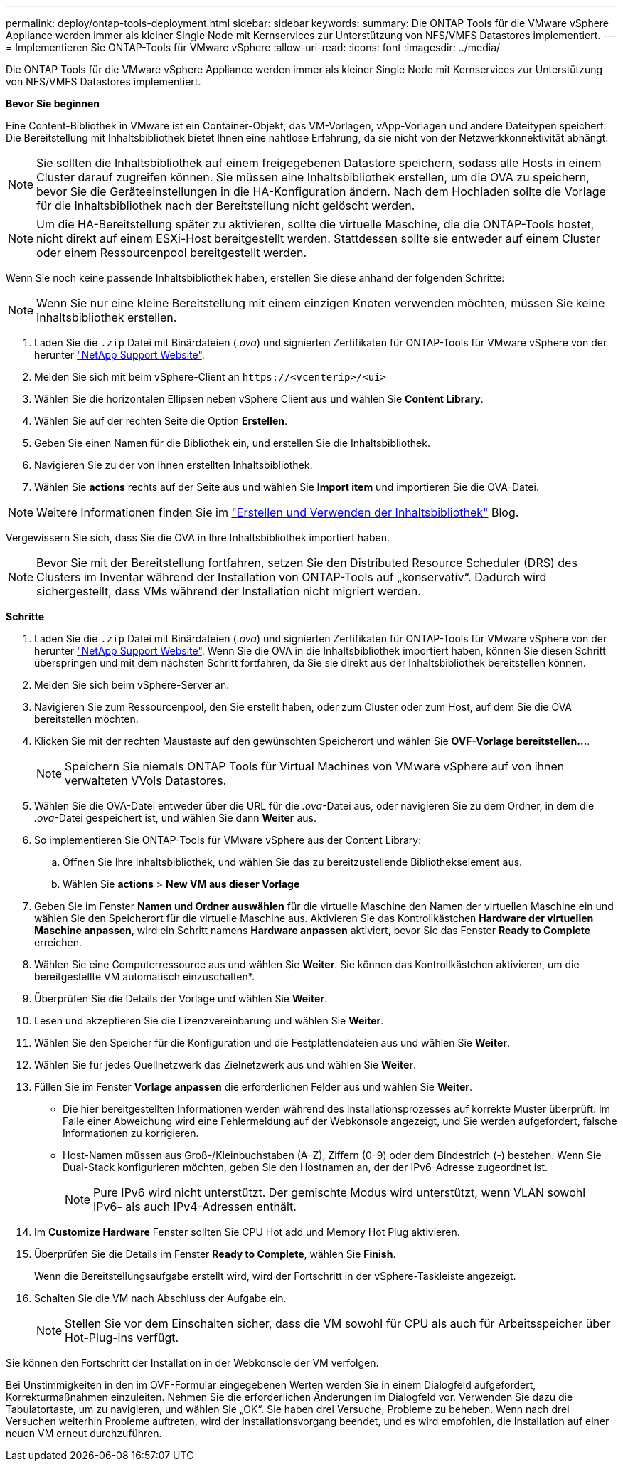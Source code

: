 ---
permalink: deploy/ontap-tools-deployment.html 
sidebar: sidebar 
keywords:  
summary: Die ONTAP Tools für die VMware vSphere Appliance werden immer als kleiner Single Node mit Kernservices zur Unterstützung von NFS/VMFS Datastores implementiert. 
---
= Implementieren Sie ONTAP-Tools für VMware vSphere
:allow-uri-read: 
:icons: font
:imagesdir: ../media/


[role="lead"]
Die ONTAP Tools für die VMware vSphere Appliance werden immer als kleiner Single Node mit Kernservices zur Unterstützung von NFS/VMFS Datastores implementiert.

*Bevor Sie beginnen*

Eine Content-Bibliothek in VMware ist ein Container-Objekt, das VM-Vorlagen, vApp-Vorlagen und andere Dateitypen speichert. Die Bereitstellung mit Inhaltsbibliothek bietet Ihnen eine nahtlose Erfahrung, da sie nicht von der Netzwerkkonnektivität abhängt.


NOTE: Sie sollten die Inhaltsbibliothek auf einem freigegebenen Datastore speichern, sodass alle Hosts in einem Cluster darauf zugreifen können. Sie müssen eine Inhaltsbibliothek erstellen, um die OVA zu speichern, bevor Sie die Geräteeinstellungen in die HA-Konfiguration ändern. Nach dem Hochladen sollte die Vorlage für die Inhaltsbibliothek nach der Bereitstellung nicht gelöscht werden.


NOTE: Um die HA-Bereitstellung später zu aktivieren, sollte die virtuelle Maschine, die die ONTAP-Tools hostet, nicht direkt auf einem ESXi-Host bereitgestellt werden. Stattdessen sollte sie entweder auf einem Cluster oder einem Ressourcenpool bereitgestellt werden.

Wenn Sie noch keine passende Inhaltsbibliothek haben, erstellen Sie diese anhand der folgenden Schritte:


NOTE: Wenn Sie nur eine kleine Bereitstellung mit einem einzigen Knoten verwenden möchten, müssen Sie keine Inhaltsbibliothek erstellen.

. Laden Sie die `.zip` Datei mit Binärdateien (_.ova_) und signierten Zertifikaten für ONTAP-Tools für VMware vSphere von der herunter https://mysupport.netapp.com/site/products/all/details/otv/downloads-tab["NetApp Support Website"^].
. Melden Sie sich mit beim vSphere-Client an `\https://<vcenterip>/<ui>`
. Wählen Sie die horizontalen Ellipsen neben vSphere Client aus und wählen Sie *Content Library*.
. Wählen Sie auf der rechten Seite die Option *Erstellen*.
. Geben Sie einen Namen für die Bibliothek ein, und erstellen Sie die Inhaltsbibliothek.
. Navigieren Sie zu der von Ihnen erstellten Inhaltsbibliothek.
. Wählen Sie *actions* rechts auf der Seite aus und wählen Sie *Import item* und importieren Sie die OVA-Datei.



NOTE: Weitere Informationen finden Sie im https://blogs.vmware.com/vsphere/2020/01/creating-and-using-content-library.html["Erstellen und Verwenden der Inhaltsbibliothek"] Blog.

Vergewissern Sie sich, dass Sie die OVA in Ihre Inhaltsbibliothek importiert haben.


NOTE: Bevor Sie mit der Bereitstellung fortfahren, setzen Sie den Distributed Resource Scheduler (DRS) des Clusters im Inventar während der Installation von ONTAP-Tools auf „konservativ“. Dadurch wird sichergestellt, dass VMs während der Installation nicht migriert werden.

*Schritte*

. Laden Sie die `.zip` Datei mit Binärdateien (_.ova_) und signierten Zertifikaten für ONTAP-Tools für VMware vSphere von der herunter https://mysupport.netapp.com/site/products/all/details/otv/downloads-tab["NetApp Support Website"^]. Wenn Sie die OVA in die Inhaltsbibliothek importiert haben, können Sie diesen Schritt überspringen und mit dem nächsten Schritt fortfahren, da Sie sie direkt aus der Inhaltsbibliothek bereitstellen können.
. Melden Sie sich beim vSphere-Server an.
. Navigieren Sie zum Ressourcenpool, den Sie erstellt haben, oder zum Cluster oder zum Host, auf dem Sie die OVA bereitstellen möchten.
. Klicken Sie mit der rechten Maustaste auf den gewünschten Speicherort und wählen Sie *OVF-Vorlage bereitstellen...*.
+

NOTE: Speichern Sie niemals ONTAP Tools für Virtual Machines von VMware vSphere auf von ihnen verwalteten VVols Datastores.

. Wählen Sie die OVA-Datei entweder über die URL für die _.ova_-Datei aus, oder navigieren Sie zu dem Ordner, in dem die _.ova_-Datei gespeichert ist, und wählen Sie dann *Weiter* aus.
. So implementieren Sie ONTAP-Tools für VMware vSphere aus der Content Library:
+
.. Öffnen Sie Ihre Inhaltsbibliothek, und wählen Sie das zu bereitzustellende Bibliothekselement aus.
.. Wählen Sie *actions* > *New VM aus dieser Vorlage*


. Geben Sie im Fenster *Namen und Ordner auswählen* für die virtuelle Maschine den Namen der virtuellen Maschine ein und wählen Sie den Speicherort für die virtuelle Maschine aus. Aktivieren Sie das Kontrollkästchen *Hardware der virtuellen Maschine anpassen*, wird ein Schritt namens *Hardware anpassen* aktiviert, bevor Sie das Fenster *Ready to Complete* erreichen.
. Wählen Sie eine Computerressource aus und wählen Sie *Weiter*. Sie können das Kontrollkästchen aktivieren, um die bereitgestellte VM automatisch einzuschalten*.
. Überprüfen Sie die Details der Vorlage und wählen Sie *Weiter*.
. Lesen und akzeptieren Sie die Lizenzvereinbarung und wählen Sie *Weiter*.
. Wählen Sie den Speicher für die Konfiguration und die Festplattendateien aus und wählen Sie *Weiter*.
. Wählen Sie für jedes Quellnetzwerk das Zielnetzwerk aus und wählen Sie *Weiter*.
. Füllen Sie im Fenster *Vorlage anpassen* die erforderlichen Felder aus und wählen Sie *Weiter*.
+
** Die hier bereitgestellten Informationen werden während des Installationsprozesses auf korrekte Muster überprüft. Im Falle einer Abweichung wird eine Fehlermeldung auf der Webkonsole angezeigt, und Sie werden aufgefordert, falsche Informationen zu korrigieren.
** Host-Namen müssen aus Groß-/Kleinbuchstaben (A–Z), Ziffern (0–9) oder dem Bindestrich (-) bestehen. Wenn Sie Dual-Stack konfigurieren möchten, geben Sie den Hostnamen an, der der IPv6-Adresse zugeordnet ist.
+

NOTE: Pure IPv6 wird nicht unterstützt. Der gemischte Modus wird unterstützt, wenn VLAN sowohl IPv6- als auch IPv4-Adressen enthält.



. Im *Customize Hardware* Fenster sollten Sie CPU Hot add und Memory Hot Plug aktivieren.
. Überprüfen Sie die Details im Fenster *Ready to Complete*, wählen Sie *Finish*.
+
Wenn die Bereitstellungsaufgabe erstellt wird, wird der Fortschritt in der vSphere-Taskleiste angezeigt.

. Schalten Sie die VM nach Abschluss der Aufgabe ein.
+

NOTE: Stellen Sie vor dem Einschalten sicher, dass die VM sowohl für CPU als auch für Arbeitsspeicher über Hot-Plug-ins verfügt.



Sie können den Fortschritt der Installation in der Webkonsole der VM verfolgen.

Bei Unstimmigkeiten in den im OVF-Formular eingegebenen Werten werden Sie in einem Dialogfeld aufgefordert, Korrekturmaßnahmen einzuleiten. Nehmen Sie die erforderlichen Änderungen im Dialogfeld vor. Verwenden Sie dazu die Tabulatortaste, um zu navigieren, und wählen Sie „OK“. Sie haben drei Versuche, Probleme zu beheben. Wenn nach drei Versuchen weiterhin Probleme auftreten, wird der Installationsvorgang beendet, und es wird empfohlen, die Installation auf einer neuen VM erneut durchzuführen.
